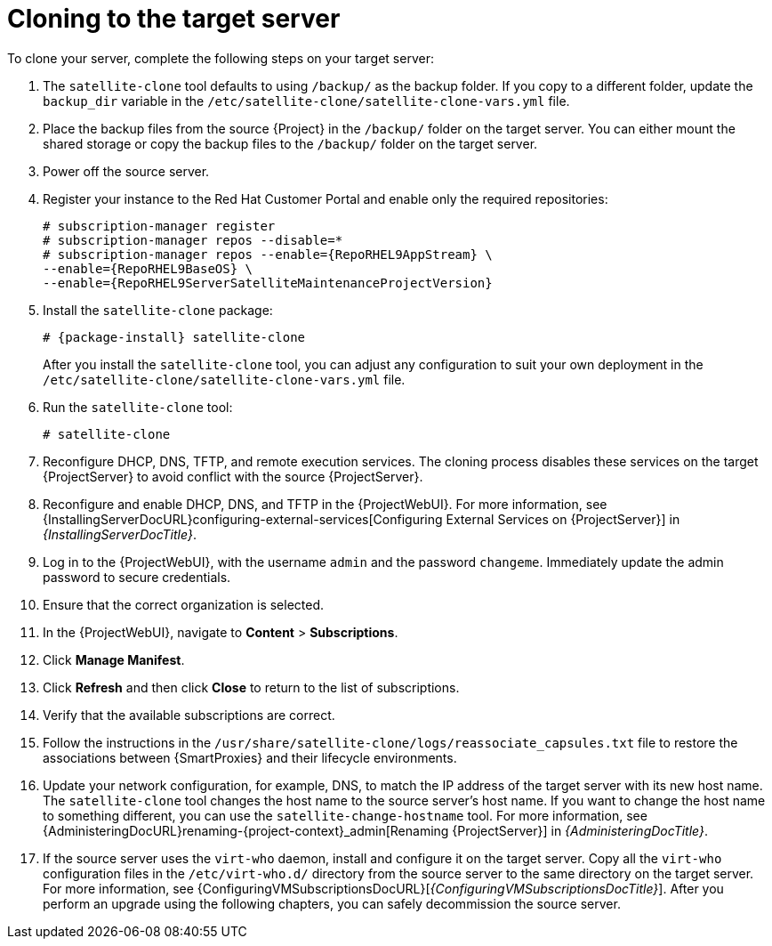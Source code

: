 :_mod-docs-content-type: PROCEDURE

[id="cloning-to-the-target-server"]
= Cloning to the target server

To clone your server, complete the following steps on your target server:

. The `satellite-clone` tool defaults to using `/backup/` as the backup folder.
If you copy to a different folder, update the `backup_dir` variable in the `/etc/satellite-clone/satellite-clone-vars.yml` file.
. Place the backup files from the source {Project} in the `/backup/` folder on the target server.
You can either mount the shared storage or copy the backup files to the `/backup/` folder on the target server.
. Power off the source server.
. Register your instance to the Red Hat Customer Portal and enable only the required repositories:
+
[options="nowrap" subs="quotes,attributes"]
----
# subscription-manager register
# subscription-manager repos --disable=*
# subscription-manager repos --enable={RepoRHEL9AppStream} \
--enable={RepoRHEL9BaseOS} \
--enable={RepoRHEL9ServerSatelliteMaintenanceProjectVersion}
----
+
. Install the `satellite-clone` package:
+
[options="nowrap" subs="attributes"]
----
# {package-install} satellite-clone
----
+
After you install the `satellite-clone` tool, you can adjust any configuration to suit your own deployment in the `/etc/satellite-clone/satellite-clone-vars.yml` file.
+
. Run the `satellite-clone` tool:
+
[options="nowrap" subs="attributes"]
----
# satellite-clone
----
+
. Reconfigure DHCP, DNS, TFTP, and remote execution services.
The cloning process disables these services on the target {ProjectServer} to avoid conflict with the source {ProjectServer}.
. Reconfigure and enable DHCP, DNS, and TFTP in the {ProjectWebUI}.
For more information, see {InstallingServerDocURL}configuring-external-services[Configuring External Services on {ProjectServer}] in _{InstallingServerDocTitle}_.
. Log in to the {ProjectWebUI}, with the username `admin` and the password `changeme`.
Immediately update the admin password to secure credentials.
. Ensure that the correct organization is selected.
. In the {ProjectWebUI}, navigate to *Content* > *Subscriptions*.
. Click *Manage Manifest*.
. Click *Refresh* and then click *Close* to return to the list of subscriptions.
. Verify that the available subscriptions are correct.
. Follow the instructions in the `/usr/share/satellite-clone/logs/reassociate_capsules.txt` file to restore the associations between {SmartProxies} and their lifecycle environments.
. Update your network configuration, for example, DNS, to match the IP address of the target server with its new host name.
The `satellite-clone` tool changes the host name to the source server's host name.
If you want to change the host name to something different, you can use the `satellite-change-hostname` tool.
For more information, see {AdministeringDocURL}renaming-{project-context}_admin[Renaming {ProjectServer}] in _{AdministeringDocTitle}_.
. If the source server uses the `virt-who` daemon, install and configure it on the target server.
Copy all the `virt-who` configuration files in the `/etc/virt-who.d/` directory from the source server to the same directory on the target server.
For more information, see {ConfiguringVMSubscriptionsDocURL}[_{ConfiguringVMSubscriptionsDocTitle}_].
After you perform an upgrade using the following chapters, you can safely decommission the source server.
